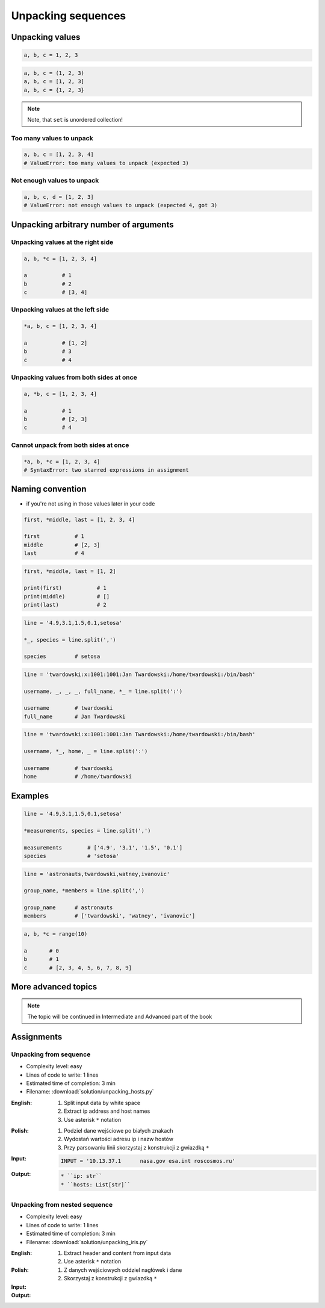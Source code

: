 *******************
Unpacking sequences
*******************


Unpacking values
================
.. code-block:: python

    a, b, c = 1, 2, 3

.. code-block:: python

    a, b, c = (1, 2, 3)
    a, b, c = [1, 2, 3]
    a, b, c = {1, 2, 3}

.. note:: Note, that ``set`` is unordered collection!

Too many values to unpack
-------------------------
.. code-block:: python

    a, b, c = [1, 2, 3, 4]
    # ValueError: too many values to unpack (expected 3)

Not enough values to unpack
---------------------------
.. code-block:: python

    a, b, c, d = [1, 2, 3]
    # ValueError: not enough values to unpack (expected 4, got 3)


Unpacking arbitrary number of arguments
=======================================

Unpacking values at the right side
----------------------------------
.. code-block:: python

    a, b, *c = [1, 2, 3, 4]

    a           # 1
    b           # 2
    c           # [3, 4]

Unpacking values at the left side
---------------------------------
.. code-block:: python

    *a, b, c = [1, 2, 3, 4]

    a           # [1, 2]
    b           # 3
    c           # 4

Unpacking values from both sides at once
----------------------------------------
.. code-block:: python

    a, *b, c = [1, 2, 3, 4]

    a           # 1
    b           # [2, 3]
    c           # 4

Cannot unpack from both sides at once
-------------------------------------
.. code-block:: python

    *a, b, *c = [1, 2, 3, 4]
    # SyntaxError: two starred expressions in assignment


Naming convention
=================
* if you're not using in those values later in your code

.. code-block:: python

    first, *middle, last = [1, 2, 3, 4]

    first           # 1
    middle          # [2, 3]
    last            # 4

.. code-block:: python

    first, *middle, last = [1, 2]

    print(first)           # 1
    print(middle)          # []
    print(last)            # 2


.. code-block:: python

    line = '4.9,3.1,1.5,0.1,setosa'

    *_, species = line.split(',')

    species         # setosa

.. code-block:: python

    line = 'twardowski:x:1001:1001:Jan Twardowski:/home/twardowski:/bin/bash'

    username, _, _, _, full_name, *_ = line.split(':')

    username        # twardowski
    full_name       # Jan Twardowski

.. code-block:: python

    line = 'twardowski:x:1001:1001:Jan Twardowski:/home/twardowski:/bin/bash'

    username, *_, home, _ = line.split(':')

    username        # twardowski
    home            # /home/twardowski


Examples
========
.. code-block:: python

    line = '4.9,3.1,1.5,0.1,setosa'

    *measurements, species = line.split(',')

    measurements        # ['4.9', '3.1', '1.5', '0.1']
    species             # 'setosa'

.. code-block:: python

    line = 'astronauts,twardowski,watney,ivanovic'

    group_name, *members = line.split(',')

    group_name      # astronauts
    members         # ['twardowski', 'watney', 'ivanovic']

.. code-block:: python

    a, b, *c = range(10)

    a       # 0
    b       # 1
    c       # [2, 3, 4, 5, 6, 7, 8, 9]

More advanced topics
====================
.. note:: The topic will be continued in Intermediate and Advanced part of the book


Assignments
===========

Unpacking from sequence
-----------------------
* Complexity level: easy
* Lines of code to write: 1 lines
* Estimated time of completion: 3 min
* Filename: :download:`solution/unpacking_hosts.py`

:English:
    #. Split input data by white space
    #. Extract ip address and host names
    #. Use asterisk ``*`` notation

:Polish:
    #. Podziel dane wejściowe po białych znakach
    #. Wydostań wartości adresu ip i nazw hostów
    #. Przy parsowaniu linii skorzystaj z konstrukcji z gwiazdką ``*``

:Input:
    .. code-block:: python

        INPUT = '10.13.37.1      nasa.gov esa.int roscosmos.ru'

:Output:
    .. code-block:: python

        * ``ip: str``
        * ``hosts: List[str]``

Unpacking from nested sequence
------------------------------
* Complexity level: easy
* Lines of code to write: 1 lines
* Estimated time of completion: 3 min
* Filename: :download:`solution/unpacking_iris.py`

:English:
    #. Extract header and content from input data
    #. Use asterisk ``*`` notation

:Polish:
    #. Z danych wejściowych oddziel nagłówek i dane
    #. Skorzystaj z konstrukcji z gwiazdką ``*``

:Input:
    .. code-block:: python
        :caption: Input

        INPUT: List[tuple] = [
            ('Sepal length', 'Sepal width', 'Petal length', 'Petal width', 'Species'),
            (5.8, 2.7, 5.1, 1.9, 'virginica'),
            (5.1, 3.5, 1.4, 0.2, 'setosa'),
            (5.7, 2.8, 4.1, 1.3, 'versicolor'),
            (6.3, 2.9, 5.6, 1.8, 'virginica'),
            (6.4, 3.2, 4.5, 1.5, 'versicolor'),
            (4.7, 3.2, 1.3, 0.2, 'setosa'),
            (7.0, 3.2, 4.7, 1.4, 'versicolor'),
            (7.6, 3.0, 6.6, 2.1, 'virginica'),
            (4.9, 3.0, 1.4, 0.2, 'setosa'),
            (4.9, 2.5, 4.5, 1.7, 'virginica'),
            (7.1, 3.0, 5.9, 2.1, 'virginica'),
            (4.6, 3.4, 1.4, 0.3, 'setosa'),
            (5.4, 3.9, 1.7, 0.4, 'setosa'),
            (5.7, 2.8, 4.5, 1.3, 'versicolor'),
            (5.0, 3.6, 1.4, 0.3, 'setosa'),
            (5.5, 2.3, 4.0, 1.3, 'versicolor'),
            (6.5, 3.0, 5.8, 2.2, 'virginica'),
            (6.5, 2.8, 4.6, 1.5, 'versicolor'),
            (6.3, 3.3, 6.0, 2.5, 'virginica'),
            (6.9, 3.1, 4.9, 1.5, 'versicolor'),
            (4.6, 3.1, 1.5, 0.2, 'setosa'),
        ]

:Output:
    .. code-block:: python
        :caption: Output

        header: Tuple[str]
        # ('Sepal length', 'Sepal width', 'Petal length', 'Petal width', 'Species')

        data: List[tuple]
        # (5.8, 2.7, 5.1, 1.9, 'virginica'),
        # (5.1, 3.5, 1.4, 0.2, 'setosa'),
        # (5.7, 2.8, 4.1, 1.3, 'versicolor'),
        # ...
